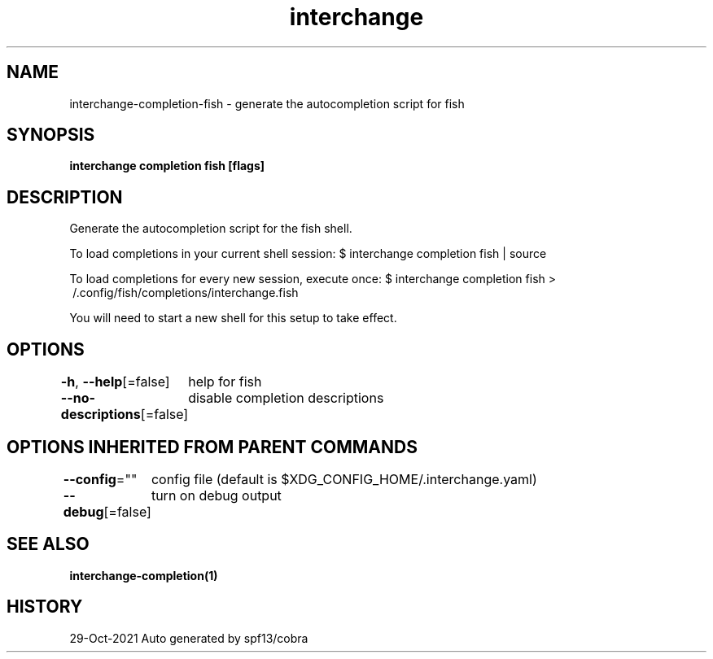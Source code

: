 .nh
.TH "interchange" "1" "Oct 2021" "Auto generated by spf13/cobra" ""

.SH NAME
.PP
interchange\-completion\-fish \- generate the autocompletion script for fish


.SH SYNOPSIS
.PP
\fBinterchange completion fish [flags]\fP


.SH DESCRIPTION
.PP
Generate the autocompletion script for the fish shell.

.PP
To load completions in your current shell session:
$ interchange completion fish | source

.PP
To load completions for every new session, execute once:
$ interchange completion fish > \~/.config/fish/completions/interchange.fish

.PP
You will need to start a new shell for this setup to take effect.


.SH OPTIONS
.PP
\fB\-h\fP, \fB\-\-help\fP[=false]
	help for fish

.PP
\fB\-\-no\-descriptions\fP[=false]
	disable completion descriptions


.SH OPTIONS INHERITED FROM PARENT COMMANDS
.PP
\fB\-\-config\fP=""
	config file (default is $XDG\_CONFIG\_HOME/.interchange.yaml)

.PP
\fB\-\-debug\fP[=false]
	turn on debug output


.SH SEE ALSO
.PP
\fBinterchange\-completion(1)\fP


.SH HISTORY
.PP
29\-Oct\-2021 Auto generated by spf13/cobra
